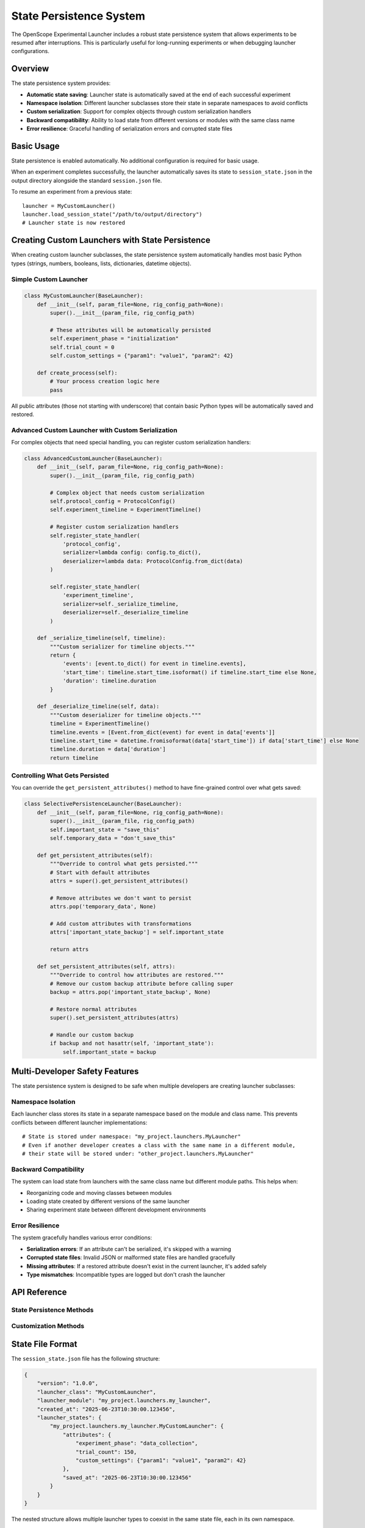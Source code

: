 State Persistence System
=======================

The OpenScope Experimental Launcher includes a robust state persistence system that allows experiments to be resumed after interruptions. This is particularly useful for long-running experiments or when debugging launcher configurations.

Overview
--------

The state persistence system provides:

- **Automatic state saving**: Launcher state is automatically saved at the end of each successful experiment
- **Namespace isolation**: Different launcher subclasses store their state in separate namespaces to avoid conflicts
- **Custom serialization**: Support for complex objects through custom serialization handlers
- **Backward compatibility**: Ability to load state from different versions or modules with the same class name
- **Error resilience**: Graceful handling of serialization errors and corrupted state files

Basic Usage
-----------

State persistence is enabled automatically. No additional configuration is required for basic usage.

When an experiment completes successfully, the launcher automatically saves its state to ``session_state.json`` in the output directory alongside the standard ``session.json`` file.

To resume an experiment from a previous state::

    launcher = MyCustomLauncher()
    launcher.load_session_state("/path/to/output/directory")
    # Launcher state is now restored

Creating Custom Launchers with State Persistence
------------------------------------------------

When creating custom launcher subclasses, the state persistence system automatically handles most basic Python types (strings, numbers, booleans, lists, dictionaries, datetime objects).

Simple Custom Launcher
~~~~~~~~~~~~~~~~~~~~~~

.. code-block:: python

    class MyCustomLauncher(BaseLauncher):
        def __init__(self, param_file=None, rig_config_path=None):
            super().__init__(param_file, rig_config_path)
            
            # These attributes will be automatically persisted
            self.experiment_phase = "initialization"
            self.trial_count = 0
            self.custom_settings = {"param1": "value1", "param2": 42}
            
        def create_process(self):
            # Your process creation logic here
            pass

All public attributes (those not starting with underscore) that contain basic Python types will be automatically saved and restored.

Advanced Custom Launcher with Custom Serialization
~~~~~~~~~~~~~~~~~~~~~~~~~~~~~~~~~~~~~~~~~~~~~~~~~~

For complex objects that need special handling, you can register custom serialization handlers:

.. code-block:: python

    class AdvancedCustomLauncher(BaseLauncher):
        def __init__(self, param_file=None, rig_config_path=None):
            super().__init__(param_file, rig_config_path)
            
            # Complex object that needs custom serialization
            self.protocol_config = ProtocolConfig()
            self.experiment_timeline = ExperimentTimeline()
            
            # Register custom serialization handlers
            self.register_state_handler(
                'protocol_config',
                serializer=lambda config: config.to_dict(),
                deserializer=lambda data: ProtocolConfig.from_dict(data)
            )
            
            self.register_state_handler(
                'experiment_timeline',
                serializer=self._serialize_timeline,
                deserializer=self._deserialize_timeline
            )
        
        def _serialize_timeline(self, timeline):
            """Custom serializer for timeline objects."""
            return {
                'events': [event.to_dict() for event in timeline.events],
                'start_time': timeline.start_time.isoformat() if timeline.start_time else None,
                'duration': timeline.duration
            }
        
        def _deserialize_timeline(self, data):
            """Custom deserializer for timeline objects."""
            timeline = ExperimentTimeline()
            timeline.events = [Event.from_dict(event) for event in data['events']]
            timeline.start_time = datetime.fromisoformat(data['start_time']) if data['start_time'] else None
            timeline.duration = data['duration']
            return timeline

Controlling What Gets Persisted
~~~~~~~~~~~~~~~~~~~~~~~~~~~~~~~

You can override the ``get_persistent_attributes()`` method to have fine-grained control over what gets saved:

.. code-block:: python

    class SelectivePersistenceLauncher(BaseLauncher):
        def __init__(self, param_file=None, rig_config_path=None):
            super().__init__(param_file, rig_config_path)
            self.important_state = "save_this"
            self.temporary_data = "don't_save_this"
        
        def get_persistent_attributes(self):
            """Override to control what gets persisted."""
            # Start with default attributes
            attrs = super().get_persistent_attributes()
            
            # Remove attributes we don't want to persist
            attrs.pop('temporary_data', None)
            
            # Add custom attributes with transformations
            attrs['important_state_backup'] = self.important_state
            
            return attrs
        
        def set_persistent_attributes(self, attrs):
            """Override to control how attributes are restored."""
            # Remove our custom backup attribute before calling super
            backup = attrs.pop('important_state_backup', None)
            
            # Restore normal attributes
            super().set_persistent_attributes(attrs)
            
            # Handle our custom backup
            if backup and not hasattr(self, 'important_state'):
                self.important_state = backup

Multi-Developer Safety Features
------------------------------

The state persistence system is designed to be safe when multiple developers are creating launcher subclasses:

Namespace Isolation
~~~~~~~~~~~~~~~~~~

Each launcher class stores its state in a separate namespace based on the module and class name. This prevents conflicts between different launcher implementations::

    # State is stored under namespace: "my_project.launchers.MyLauncher"
    # Even if another developer creates a class with the same name in a different module,
    # their state will be stored under: "other_project.launchers.MyLauncher"

Backward Compatibility
~~~~~~~~~~~~~~~~~~~~~

The system can load state from launchers with the same class name but different module paths. This helps when:

- Reorganizing code and moving classes between modules
- Loading state created by different versions of the same launcher
- Sharing experiment state between different development environments

Error Resilience
~~~~~~~~~~~~~~~

The system gracefully handles various error conditions:

- **Serialization errors**: If an attribute can't be serialized, it's skipped with a warning
- **Corrupted state files**: Invalid JSON or malformed state files are handled gracefully
- **Missing attributes**: If a restored attribute doesn't exist in the current launcher, it's added safely
- **Type mismatches**: Incompatible types are logged but don't crash the launcher

API Reference
-------------

State Persistence Methods
~~~~~~~~~~~~~~~~~~~~~~~~~

.. automethod:: openscope_experimental_launcher.launchers.base_launcher.BaseLauncher.save_session_state

.. automethod:: openscope_experimental_launcher.launchers.base_launcher.BaseLauncher.load_session_state

.. automethod:: openscope_experimental_launcher.launchers.base_launcher.BaseLauncher.get_session_state_info

.. automethod:: openscope_experimental_launcher.launchers.base_launcher.BaseLauncher.clear_session_state

Customization Methods
~~~~~~~~~~~~~~~~~~~~

.. automethod:: openscope_experimental_launcher.launchers.base_launcher.BaseLauncher.register_state_handler

.. automethod:: openscope_experimental_launcher.launchers.base_launcher.BaseLauncher.get_persistent_attributes

.. automethod:: openscope_experimental_launcher.launchers.base_launcher.BaseLauncher.set_persistent_attributes

State File Format
------------------

The ``session_state.json`` file has the following structure:

.. code-block:: json

    {
        "version": "1.0.0",
        "launcher_class": "MyCustomLauncher",
        "launcher_module": "my_project.launchers.my_launcher",
        "created_at": "2025-06-23T10:30:00.123456",
        "launcher_states": {
            "my_project.launchers.my_launcher.MyCustomLauncher": {
                "attributes": {
                    "experiment_phase": "data_collection",
                    "trial_count": 150,
                    "custom_settings": {"param1": "value1", "param2": 42}
                },
                "saved_at": "2025-06-23T10:30:00.123456"
            }
        }
    }

The nested structure allows multiple launcher types to coexist in the same state file, each in its own namespace.

Best Practices
--------------

1. **Use meaningful attribute names**: Since state is persisted across sessions, use clear, descriptive names for your attributes.

2. **Register custom serializers early**: Call ``register_state_handler()`` in your ``__init__`` method to ensure handlers are available when needed.

3. **Handle serialization errors gracefully**: Design your custom serializers to handle edge cases and provide meaningful error messages.

4. **Test state persistence**: Include tests that verify your launcher can save and restore its state correctly.

5. **Document your state**: If your launcher has complex state requirements, document what attributes are persisted and how they're used.

6. **Use version control**: If your launcher's state format changes over time, consider adding version information to your serialized data.

Example Test Case
-----------------

Here's a complete example of how to test state persistence in your custom launcher:

.. code-block:: python

    def test_my_launcher_state_persistence():
        with tempfile.TemporaryDirectory() as tmpdir:
            # Create launcher and modify its state
            launcher = MyCustomLauncher()
            launcher.experiment_phase = "data_collection"
            launcher.trial_count = 100
            launcher.custom_settings = {"modified": True}
            
            # Save state
            assert launcher.save_session_state(tmpdir)
            
            # Create new launcher and load state
            new_launcher = MyCustomLauncher()
            assert new_launcher.load_session_state(tmpdir)
            
            # Verify state was restored correctly
            assert new_launcher.experiment_phase == "data_collection"
            assert new_launcher.trial_count == 100
            assert new_launcher.custom_settings == {"modified": True}

This ensures that your launcher's state persistence works correctly and provides confidence that experiments can be resumed reliably.
